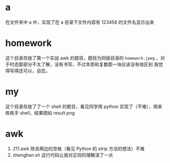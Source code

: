 * a
在文件夹中 a 中，实现了在 a 目录下文件内容有 123456 的文件名显示出来
* homework
这个目录存放了第一个实战 awk 的题目，题目为同级目录的 =homework.jpeg= ，对于时态那部分不太了解，没有书写，不过本质和复数那一块应该没有啥区别
我觉得写得还可以，自恋。
* my
这个目录存放了了一个 shell 的题目，看见同学用 python 实现了（不难），用来练练手 shell，结果图如 result.png
* awk
1. 211.awk 除去两边的空格（看见 Python 的 strip 方法的想法）不难
2. zhenghan.sh 这行代码让我对正则的理解深了一点
